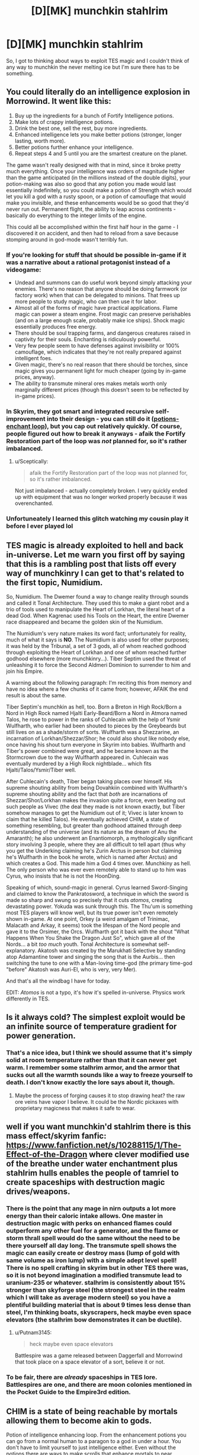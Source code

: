 #+TITLE: [D][MK] munchkin stahlrim

* [D][MK] munchkin stahlrim
:PROPERTIES:
:Author: Topher876
:Score: 8
:DateUnix: 1415189248.0
:DateShort: 2014-Nov-05
:END:
So, I got to thinking about ways to exploit TES magic and I couldn't think of any way to munchkin the never melting ice but I'm sure there has to be something.


** You could literally do an intelligence explosion in Morrowind. It went like this:

1. Buy up the ingredients for a bunch of Fortify Intelligence potions.
2. Make lots of crappy intelligence potions.
3. Drink the best one, sell the rest, buy more ingredients.
4. Enhanced intelligence lets you make better potions (stronger, longer lasting, worth more).
5. Better potions further enhance your intelligence.
6. Repeat steps 4 and 5 until you are the smartest creature on the planet.

The game wasn't really designed with that in mind, since it broke pretty much everything. Once your intelligence was orders of magnitude higher than the game anticipated (in the millions instead of the double digits), your potion-making was also so good that any potion you made would last essentially indefinitely, so you could make a potion of Strength which would let you kill a god with a rusty spoon, or a potion of camouflage that would make you invisible, and these enhancements would be so good that they'd never run out. Permanent flight, the ability to leap across continents - basically do everything to the integer limits of the engine.

This could all be accomplished within the first half hour in the game - I discovered it on accident, and then had to reload from a save because stomping around in god-mode wasn't terribly fun.
:PROPERTIES:
:Author: alexanderwales
:Score: 11
:DateUnix: 1415199262.0
:DateShort: 2014-Nov-05
:END:

*** If you're looking for stuff that should be possible in-game if it was a narrative about a rational protagonist instead of a videogame:

- Undead and summons can do useful work beyond simply attacking your enemies. There's no reason that anyone should be doing farmwork (or factory work) when that can be delegated to minions. That frees up more people to study magic, who can then use it for labor.
- Almost all of the forms of magic have practical applications. Flame magic can power a steam engine. Frost magic can preserve perishables (and on a large enough scale, probably make ice ships). Shock magic essentially produces free energy.
- There should be soul trapping farms, and dangerous creatures raised in captivity for their souls. Enchanting is ridiculously powerful.
- Very few people seem to have defenses against invisibility or 100% camouflage, which indicates that they're not really prepared against intelligent foes.
- Given magic, there's no real reason that there should be torches, since magic gives you permanent light for much cheaper (going by in-game prices, anyway).
- The ability to transmute mineral ores makes metals worth only marginally different prices (though this doesn't seem to be reflected by in-game prices).
:PROPERTIES:
:Author: alexanderwales
:Score: 9
:DateUnix: 1415226443.0
:DateShort: 2014-Nov-06
:END:


*** In Skyrim, they got smart and integrated recursive self-improvement into their design - you can still do it ([[http://elderscrolls.wikia.com/wiki/Forum:Skyrim:Alchemy/Enchanting_Loop][potions-enchant loop]]), but you cap out relatively quickly. Of course, people figured out how to break it anyways - afaik the Fortify Restoration part of the loop was /not/ planned for, so it's rather imbalanced.
:PROPERTIES:
:Author: FeepingCreature
:Score: 4
:DateUnix: 1415201698.0
:DateShort: 2014-Nov-05
:END:

**** u/Sceptically:
#+begin_quote
  afaik the Fortify Restoration part of the loop was not planned for, so it's rather imbalanced.
#+end_quote

Not just imbalanced - actually completely broken. I very quickly ended up with equipment that was no longer worked properly because it was overenchanted.
:PROPERTIES:
:Author: Sceptically
:Score: 2
:DateUnix: 1415304830.0
:DateShort: 2014-Nov-06
:END:


*** Unfortuneately I learned this glitch watching my cousin play it before I ever played lol
:PROPERTIES:
:Author: Rouninscholar
:Score: 1
:DateUnix: 1415200664.0
:DateShort: 2014-Nov-05
:END:


** TES magic is already exploited to hell and back in-universe. Let me warn you first off by saying that this is a rambling post that lists off every way of munchkinry I can get to that's related to the first topic, Numidium.

So, Numidium. The Dwemer found a way to change reality through sounds and called it Tonal Architecture. They used this to make a giant robot and a trio of tools used to manipulate the Heart of Lorkhan, the literal heart of a dead God. When Kagrenac used his Tools on the Heart, the entire Dwemer race disappeared and became the golden skin of the Numidium.

The Numidium's very nature makes its word fact; unfortunately for reality, much of what it says is *NO*. The Numidium is also used for other purposes; it was held by the Tribunal, a set of 3 gods, all of whom reached godhood through exploiting the Heart of Lorkhan and one of whom reached further godhood elsewhere (more munchkinry...). Tiber Septim used the threat of unleashing it to force the Second Aldmeri Dominion to surrender to him and join his Empire.

A warning about the following paragraph: I'm reciting this from memory and have no idea where a few chunks of it came from; however, AFAIK the end result is about the same.

Tiber Septim's munchkin as hell, too. Born a Breton in High Rock/Born a Nord in High Rock named Hjalti Early-Beard/Born a Nord in Atmora named Talos, he rose to power in the ranks of Cuhlecain with the help of Ysmir Wulfharth, who earlier had been shouted to pieces by the Greybeards but still lives on as a shade/storm of sorts. Wulfharth was a Shezzarine, an incarnation of Lorkhan/Shezzar/Shor; he could also shout like nobody else, once having his shout turn everyone in Skyrim into babies. Wulfharth and Tiber's power combined were great, and he became known as the Stormcrown due to the way Wulfharth appeared in. Cuhlecain was eventually murdered by a High Rock nightblade... which fits Hjalti/Talos/Ysmir/Tiber well.

After Cuhlecain's death, Tiber began taking places over himself. His supreme shouting ability from being Dovahkiin combined with Wulfharth's supreme shouting ability and the fact that /both/ are incarnations of Shezzar/Shor/Lorkhan makes the invasion quite a force, even beating out such people as Vivec (the deal they made is not known exactly, but Tiber somehow manages to get the Numidium out of it; Vivec is later known to claim that he killed Talos). He eventually achieved CHIM, a state of something resembling, but greater than godhood attained through deep understanding of the universe (and its nature as the dream of Anu the Amaranth); he also underwent an Enantiomorph, a mythologically significant story involving 3 people, where they are all difficult to tell apart (thus why you get the Underking claiming he's Zurin Arctus in person but claiming he's Wulfharth in the book he wrote, which is named after Arctus) and which creates a God. This made him a God 4 times over. Munchkiny as hell. The only person who was ever even remotely able to stand up to him was Cyrus, who insists that he is not the HoonDing.

Speaking of which, sound-magic in general. Cyrus learned Sword-Singing and claimed to know the Pankratosword, a technique in which the sword is made so sharp and swung so precisely that it cuts /atomos/, creating devastating power. Yokuda was sunk through this. The Thu'um is something most TES players will know well, but its true power isn't even remotely shown in-game. At one point, Orkey (a weird amalgam of Trinimac, Malacath and Arkay, it seems) took the lifespan of the Nord people and gave it to the Orsimer, the Orcs. Wulfharth got it back with the shout "What Happens When You Shake the Dragon Just So", which gave all of the Nords... a bit /too much/ youth. Tonal Architecture is somewhat self-explanatory. Akatosh was created by the Marukhati Selective by standing atop Adamantine tower and singing the song that is the Aurbis... then switching the tune to one with a Man-loving time-god (the primary time-god "before" Akatosh was Auri-El, who is very, very Mer).

And that's all the windbag I have for today.

EDIT: /Atomos/ is not a typo, it's how it's spelled in-universe. Physics work differently in TES.
:PROPERTIES:
:Author: Putnam3145
:Score: 2
:DateUnix: 1415225682.0
:DateShort: 2014-Nov-06
:END:


** Is it always cold? The simplest exploit would be an infinite source of temperature gradient for power generation.
:PROPERTIES:
:Author: ulyssessword
:Score: 3
:DateUnix: 1415190756.0
:DateShort: 2014-Nov-05
:END:

*** That's a nice idea, but I think we should assume that it's simply solid at room temperature rather than that it can never get warm. I remember some stalhrim armor, and the armor that sucks out all the warmth sounds like a way to freeze yourself to death. I don't know exactly the lore says about it, though.
:PROPERTIES:
:Score: 3
:DateUnix: 1415192610.0
:DateShort: 2014-Nov-05
:END:

**** Maybe the process of forging causes it to stop drawing heat? the raw ore veins have vapor I believe. It could be the Nordic pickaxes with proprietary magicness that makes it safe to wear.
:PROPERTIES:
:Author: Topher876
:Score: 3
:DateUnix: 1415195860.0
:DateShort: 2014-Nov-05
:END:


** well if you want munchkin'd stahlrim there is this mass effect/skyrim fanfic: [[https://www.fanfiction.net/s/10288115/1/The-Effect-of-the-Dragon]] where clever modified use of the breathe under water enchantment plus stahlrim hulls enables the people of tamriel to create spaceships with destruction magic drives/weapons.
:PROPERTIES:
:Author: puesyomero
:Score: 2
:DateUnix: 1415215369.0
:DateShort: 2014-Nov-05
:END:

*** There is the point that any mage in nirn outputs a lot more energy than their caloric intake allows. One master in destruction magic with perks on enhanced flames could outperform any other fuel for a generator, and the flame or storm thrall spell would do the same without the need to be there yourself all day long. The transmute spell shows the magic can easily create or destroy mass (lump of gold with same volume as iron lump) with a simple adept level spell! There is no spell crafting in skyrim but in other TES there was, so it is not beyond imagination a modified transmute lead to uranium-235 or whatever. stalhrim is consistently about 15% stronger than skyforge steel (the strongest steel in the realm which I will take as average modern steel) so you have a plentiful building material that is about 9 times less dense than steel, I'm thinking boats, skyscrapers, heck maybe even space elevators (the stalhrim bow demonstrates it can be ductile).
:PROPERTIES:
:Author: puesyomero
:Score: 3
:DateUnix: 1415218440.0
:DateShort: 2014-Nov-05
:END:

**** u/Putnam3145:
#+begin_quote
  heck maybe even space elevators
#+end_quote

Battlespire was a game released between Daggerfall and Morrowind that took place on a space elevator of a sort, believe it or not.
:PROPERTIES:
:Author: Putnam3145
:Score: 1
:DateUnix: 1415224225.0
:DateShort: 2014-Nov-06
:END:


*** To be fair, there are /already/ spaceships in TES lore. Battlespires are one, and there are moon colonies mentioned in the Pocket Guide to the Empire3rd edition.
:PROPERTIES:
:Author: Putnam3145
:Score: 2
:DateUnix: 1415224192.0
:DateShort: 2014-Nov-06
:END:


** CHIM is a state of being reachable by mortals allowing them to become akin to gods.

Potion of intelligence enhancing loop. From the enhancement potions you can go from a normal human to a paragon to a god in under a hour. You don't have to limit yourself to just intelligence either. Even without the potions there are ways to make scrolls that enhance mortals to near impossible levels of skill and ability as demonstrated by the scrolls of Icarian Flight. Magical suits of predator level camo. The whole system is rife with ways to cheat built in.
:PROPERTIES:
:Author: Traiden04
:Score: 2
:DateUnix: 1415202229.0
:DateShort: 2014-Nov-05
:END:

*** u/Putnam3145:
#+begin_quote
  CHIM is a state of being reachable by mortals allowing them to become akin to gods.
#+end_quote

It's not just intelligence, however; there's more to it than that, most certainly. I don't think potions could help you with that. While the intelligence enhancing loop might help you study and meditate, it likely won't help you mentally prepare for CHIM, which is described often as a constant battle to keep your existence around.
:PROPERTIES:
:Author: Putnam3145
:Score: 1
:DateUnix: 1415224398.0
:DateShort: 2014-Nov-06
:END:


*** CHIM is BS made up by Vivec to cover for the fact that the religion he founded around himself and his two best buddies has gods that were awkwardly mortal before they borrowed the power of Lorkhan. 99% of the sources on Vivec are either Vivec himself or his worshippers. There is essentially no credible evidence of any of his feats.
:PROPERTIES:
:Author: TimTravel
:Score: 1
:DateUnix: 1415237058.0
:DateShort: 2014-Nov-06
:END:

**** Tiber Septim also had CHIM, and there /is/ credible evidence of his feats through that (ridiculous amount of pre-Tiber literature talking about the jungle climes of Cyrodiil).

EDIT: Mankar Camoran also speaks of CHIM and uses Tiber Septim's usage of it as a specific example of the things it can do.
:PROPERTIES:
:Author: Putnam3145
:Score: 2
:DateUnix: 1415303039.0
:DateShort: 2014-Nov-06
:END:

***** Sources? I'd like to learn what fraction of it is legit.
:PROPERTIES:
:Author: TimTravel
:Score: 1
:DateUnix: 1415303136.0
:DateShort: 2014-Nov-06
:END:

****** [[http://www.imperial-library.info/content/many-headed-talos][From the Many-Headed Talos]]. An out-of-game Michael Kirkbride text, but the part that's actually relevant to CHIM was quoted directly in Skyrim by Heimskr. CHIM literally means "Royalty", and can be found in other things, such as CHIM-EL ADABAL, the Amulet of Kings.

The [[http://www.uesp.net/wiki/Oblivion:Mythic_Dawn_Commentaries][Mythic Dawn Commentaries]] also mentions CHIM; the entire third volume appears to be about it. "CHIM. Those who know it can reshape the land. Witness the home of the Red King Once Jungled." refers to the event mentioned in the Many-Headed Talos up there.
:PROPERTIES:
:Author: Putnam3145
:Score: 1
:DateUnix: 1415303421.0
:DateShort: 2014-Nov-06
:END:

******* He unjungled Cyrodiil and he was an absurdly high-level Voice user. He ascended to godhood, whatever that means. I'm not getting a good clear picture of what he can and can't do. I'm particularly interested to hear if he did anything interesting after ascending. If not then it's doubtful what it means to say he did or didn't become a god.

Mankar Camoran is pretty crazy and I was under the general impression that a lot of the stuff he said was contradicted by earlier lore.
:PROPERTIES:
:Author: TimTravel
:Score: 1
:DateUnix: 1415305708.0
:DateShort: 2014-Nov-06
:END:

******** He unjungled Cyrodiil through CHIM, not absurd voice use (though he may have been able to do that...). The usage of the term "I breathe now, in /royalty/" combined with Camoran's saying it's CHIM (the latter I wouldn't take as a source, but it bolsters the former) makes it more likely CHIM than Thu'um.
:PROPERTIES:
:Author: Putnam3145
:Score: 2
:DateUnix: 1415309226.0
:DateShort: 2014-Nov-07
:END:

********* I wasn't suggesting it was Thu'um usage. I was just talking about his overall abilities, independent of what CHIM can or cannot do. Voice stuff seems around mountain-busting at best.
:PROPERTIES:
:Author: TimTravel
:Score: 1
:DateUnix: 1415310684.0
:DateShort: 2014-Nov-07
:END:

********** Voice stuff can turn an entire race into (literal) babies. Shouldn't count that out. Seriously, alternative explanations abound for pretty much everything. One writer in Elder Scrolls Online has a book saying that the "transcription error" idea is foolish and easily disproven and that Cyrodiil changing from jungle to upland is due to White-Gold's extreme mythological significance changing the land to whatever is most suited to the local rulers (which had been humans for ~3500 years at that point).
:PROPERTIES:
:Author: Putnam3145
:Score: 1
:DateUnix: 1415310873.0
:DateShort: 2014-Nov-07
:END:

*********** My main problem is that the Elder Scrolls writers are too lazy to follow their own continuity. I maintain a glimmer of hope that a consistent narrative can be salvaged.
:PROPERTIES:
:Author: TimTravel
:Score: 1
:DateUnix: 1415321174.0
:DateShort: 2014-Nov-07
:END:

************ There's a multitude of consistent narratives. Expecting just one is kind of odd.
:PROPERTIES:
:Author: Putnam3145
:Score: 1
:DateUnix: 1415321920.0
:DateShort: 2014-Nov-07
:END:

************* No, there's a multitude of mutually inconsistent narratives.
:PROPERTIES:
:Author: TimTravel
:Score: 1
:DateUnix: 1415322125.0
:DateShort: 2014-Nov-07
:END:

************** They've got a patch for that, though; the time god's insane and the space god's dead. Time god's insane because he was created by an ape and his cronies, not to mention all the shit that keeps breaking him. It's not just a patch, either; they didn't just make that up for Daggerfall's weird ending, it's used all over the place. All of Elder Scrolls Online has an assumption that Akatosh is having an episode, thus the books from the future showing up all over. Morrowind has at least one book from the future (funnily enough, "The Dragon Break Re-Examined", which is explicitly about the phenomenon of the dragon break not existing). Oblivion's ending involves a dragon break, though only really on retrospect will you realize (there's a speech that takes place that could not possibly have happened given events that transpired immediately prior). Skyrim has a dragon break as part of the main plot, and you learn a shout from it.

What separates lame handwaves and interesting plot points is exploitation, and I'd say the ES writers are pretty damn good at it.
:PROPERTIES:
:Author: Putnam3145
:Score: 2
:DateUnix: 1415322606.0
:DateShort: 2014-Nov-07
:END:

*************** The point is that with the standard interpretation of ES lore in place, essentially anything can happen. That guy turned into a cow because the world is insane. The game crashes sometimes because the world is insane and there's no fourth wall. The main plot has a plothole because the world is insane. This girl has plot-induced stupidity about her powers because the world is insane. This logically impossible thing happened because the world is insane.

If anything can happen then nothing is interesting. It's just arbitrary. I am still hoping that some kind of rules can be deduced, if only by coincidence, and the rest of the sources can be discounted as in-story characters being mistaken or actively lying.
:PROPERTIES:
:Author: TimTravel
:Score: 1
:DateUnix: 1415322987.0
:DateShort: 2014-Nov-07
:END:

**************** u/Putnam3145:
#+begin_quote
  The game crashes sometimes because the world is insane and there's no fourth wall.
#+end_quote

That whole thing came from a single blogpost that anyone who actually has a say in the game's lore has either failed to acknowledge or outright stated is false. Other than that... yeah, most of that makes some assumptions that aren't quite right. The "anything can happen" kind of thing can also be said about many worlds with not-too-fleshed-out magic systems; you could easily write something that's very rule-based in ES mythology, and most crazy things tend to have a common source. It would actually be a /very/ interesting thing to write rational fic for, huh.
:PROPERTIES:
:Author: Putnam3145
:Score: 2
:DateUnix: 1415323395.0
:DateShort: 2014-Nov-07
:END:

***************** Eventually I plan on writing one, but I have two more in the works first and not as much free time as I used to. Title: Nevervarine. Something initially like Morrowind but sidetracking into something radically different and sorting out a lot of lore stuff along the way while attempting to minimize the number of in-game sources who are simply lying or mistaken.

#+begin_quote
  That whole thing came from a single blogpost that anyone who actually has a say in the game's lore has either failed to acknowledge or outright stated is false.
#+end_quote

At least we agree on that much. It's frustrating and time-consuming to explain why it doesn't work.

The anything-can-happen-ness is too high for my liking. It's higher than other canons. It seems to actively enjoy being directly inconsistent with itself and logically impossible (according to some lore people), but all the sources are in-universe and therefore potentially propaganda or mistaken so there should be a minimally complicated true timeline of events that explains the sources claiming the claims they claim. It will still be complicated but hopefully not absurdly complicated.

Poorly explained magic systems aren't so bad when there are limits implicit from the fact that some powerful wizard didn't just explode all their enemies or rewrite the universe optimally along their objective function. The power level of TES magic / gods is high enough to be very problematic without understandable rules. It leads to anything-can-happen-ness.
:PROPERTIES:
:Author: TimTravel
:Score: 1
:DateUnix: 1415323895.0
:DateShort: 2014-Nov-07
:END:


**** What's CHIM?
:PROPERTIES:
:Author: nerdguy1138
:Score: 1
:DateUnix: 1415251493.0
:DateShort: 2014-Nov-06
:END:

***** A resident of Nirn can come to the realization that the world they inhabit is is simply the dream of the god Anu, at that point they either cease to exist or become a part of Anu, but a few deny their nonexistence and become individual lucid members of Anu's dream so to speak, with the ability to manipulate the world around them.

I haven't read it in a while but thats what I remember, the people at [[/r/teslore]] can probably help you more
:PROPERTIES:
:Author: Topher876
:Score: 1
:DateUnix: 1415255673.0
:DateShort: 2014-Nov-06
:END:

****** Um, ok but what I meant is what does the acronym mean?
:PROPERTIES:
:Author: nerdguy1138
:Score: 1
:DateUnix: 1415256354.0
:DateShort: 2014-Nov-06
:END:

******* Not an acronym. It's all caps for no reason.
:PROPERTIES:
:Author: TimTravel
:Score: 1
:DateUnix: 1415282784.0
:DateShort: 2014-Nov-06
:END:

******** The Ehlnofex language is always rendered in all-caps, much like Latin (as written at the time). AE ALTADOON GHARTOK PADHOME means "I am the weapon and the hands of change" or something along those lines, for example.
:PROPERTIES:
:Author: Putnam3145
:Score: 2
:DateUnix: 1415303161.0
:DateShort: 2014-Nov-06
:END:

********* Interesting. Does it have a direct translation?
:PROPERTIES:
:Author: TimTravel
:Score: 1
:DateUnix: 1415303235.0
:DateShort: 2014-Nov-06
:END:

********** CHIM means "royalty".
:PROPERTIES:
:Author: Putnam3145
:Score: 2
:DateUnix: 1415303440.0
:DateShort: 2014-Nov-06
:END:
